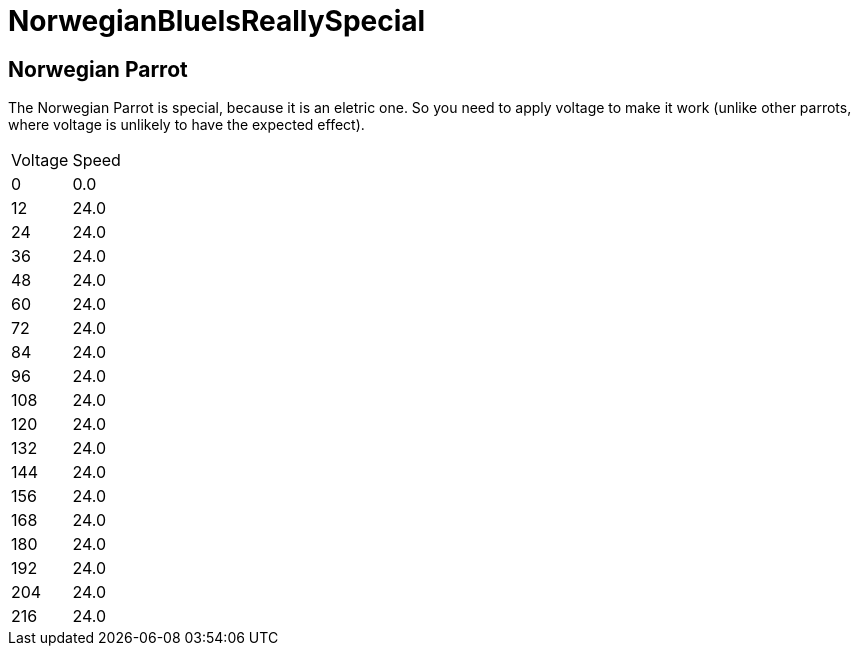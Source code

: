 ifndef::ROOT_PATH[:ROOT_PATH: ..]

[#parrot_parrotdoctest_norwegianblueisreallyspecial]
= NorwegianBlueIsReallySpecial

== Norwegian Parrot

The Norwegian Parrot is special, because it is an eletric one. So you need to apply voltage to make it work (unlike other parrots, where voltage is unlikely to have the expected effect).

|===
| Voltage | Speed
| 0 | 0.0
| 12 | 24.0
| 24 | 24.0
| 36 | 24.0
| 48 | 24.0
| 60 | 24.0
| 72 | 24.0
| 84 | 24.0
| 96 | 24.0
| 108 | 24.0
| 120 | 24.0
| 132 | 24.0
| 144 | 24.0
| 156 | 24.0
| 168 | 24.0
| 180 | 24.0
| 192 | 24.0
| 204 | 24.0
| 216 | 24.0
|===
